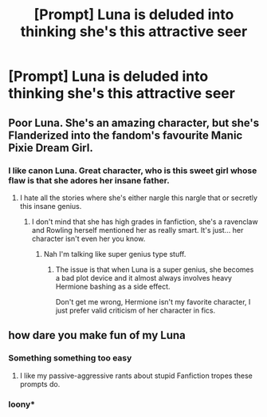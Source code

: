 #+TITLE: [Prompt] Luna is deluded into thinking she's this attractive seer

* [Prompt] Luna is deluded into thinking she's this attractive seer
:PROPERTIES:
:Score: 22
:DateUnix: 1568902527.0
:DateShort: 2019-Sep-19
:FlairText: Prompt
:END:

** Poor Luna. She's an amazing character, but she's Flanderized into the fandom's favourite Manic Pixie Dream Girl.
:PROPERTIES:
:Author: wandererchronicles
:Score: 17
:DateUnix: 1568926645.0
:DateShort: 2019-Sep-20
:END:

*** I like canon Luna. Great character, who is this sweet girl whose flaw is that she adores her insane father.
:PROPERTIES:
:Score: 20
:DateUnix: 1568929602.0
:DateShort: 2019-Sep-20
:END:

**** I hate all the stories where she's either nargle this nargle that or secretly this insane genius.
:PROPERTIES:
:Author: Garanar
:Score: 7
:DateUnix: 1568935188.0
:DateShort: 2019-Sep-20
:END:

***** I don't mind that she has high grades in fanfiction, she's a ravenclaw and Rowling herself mentioned her as really smart. It's just... her character isn't even her you know.
:PROPERTIES:
:Score: 8
:DateUnix: 1568940158.0
:DateShort: 2019-Sep-20
:END:

****** Nah I'm talking like super genius type stuff.
:PROPERTIES:
:Author: Garanar
:Score: 3
:DateUnix: 1568940613.0
:DateShort: 2019-Sep-20
:END:

******* The issue is that when Luna is a super genius, she becomes a bad plot device and it almost always involves heavy Hermione bashing as a side effect.

Don't get me wrong, Hermione isn't my favorite character, I just prefer valid criticism of her character in fics.
:PROPERTIES:
:Score: 3
:DateUnix: 1568954411.0
:DateShort: 2019-Sep-20
:END:


** how dare you make fun of my Luna
:PROPERTIES:
:Author: VCXXXXX
:Score: 27
:DateUnix: 1568906352.0
:DateShort: 2019-Sep-19
:END:

*** Something something too easy
:PROPERTIES:
:Author: YOB1997
:Score: 11
:DateUnix: 1568910555.0
:DateShort: 2019-Sep-19
:END:

**** I like my passive-aggressive rants about stupid Fanfiction tropes these prompts do.
:PROPERTIES:
:Score: 4
:DateUnix: 1568923391.0
:DateShort: 2019-Sep-20
:END:


*** loony*
:PROPERTIES:
:Author: TheSirGrailluet
:Score: 3
:DateUnix: 1568911930.0
:DateShort: 2019-Sep-19
:END:

